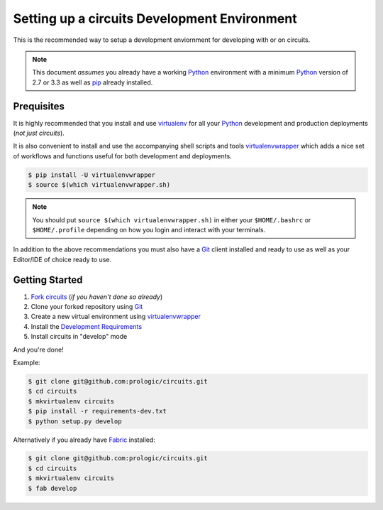 .. _virtualenvwrapper: https://pypi.python.org/pypi/virtualenvwrapper
.. _virtualenv: https://pypi.python.org/pypi/virtualenv
.. _pip: https://pypi.python.org/pypi/pip
.. _Fabric: http://www.fabfile.org/
.. _Python: https://www.python.org/
.. _Git: https://git-scm.com/


Setting up a circuits Development Environment
=============================================

This is the recommended way to setup a development enviornment
for developing with or on circuits.

.. note:: This document *assumes* you already have a working `Python`_
          environment with a minimum `Python`_ version of 2.7 or 3.3 as well
          as `pip`_ already installed.


Prequisites
-----------

It is highly recommended that you install and use `virtualenv`_ for all your
`Python`_ development and production deployments (*not just circuits*).

It is also convenient to install and use the accompanying shell scripts
and tools `virtualenvwrapper`_ which adds a nice set of workflows
and functions useful for both development and deployments.

.. code-block:: bash
    
    $ pip install -U virtualenvwrapper
    $ source $(which virtualenvwrapper.sh)

.. note:: You should put ``source $(which virtualenvwrapper.sh)`` in either
          your ``$HOME/.bashrc`` or ``$HOME/.profile`` depending on how you
          login and interact with your terminals.

In addition to the above recommendations you must also have a `Git`_ client
installed and ready to use as well as your Editor/IDE of choice ready to use.


Getting Started
---------------

1. `Fork circuits <https://github.com/circuits/circuits#fork-destination-box>`_
   (*if you haven't done so already*)
2. Clone your forked repository using `Git`_
3. Create a new virtual environment using `virtualenvwrapper`_
4. Install the `Development Requirements <https://github.com/circuits/circuits/blob/master/requirements-dev.txt>`_
5. Install circuits in "develop" mode

And you're done!

Example:

.. code-block:: bash
    
    $ git clone git@github.com:prologic/circuits.git
    $ cd circuits
    $ mkvirtualenv circuits
    $ pip install -r requirements-dev.txt
    $ python setup.py develop

Alternatively if you already have `Fabric`_ installed:

.. code-block:: bash
    
    $ git clone git@github.com:prologic/circuits.git
    $ cd circuits
    $ mkvirtualenv circuits
    $ fab develop

